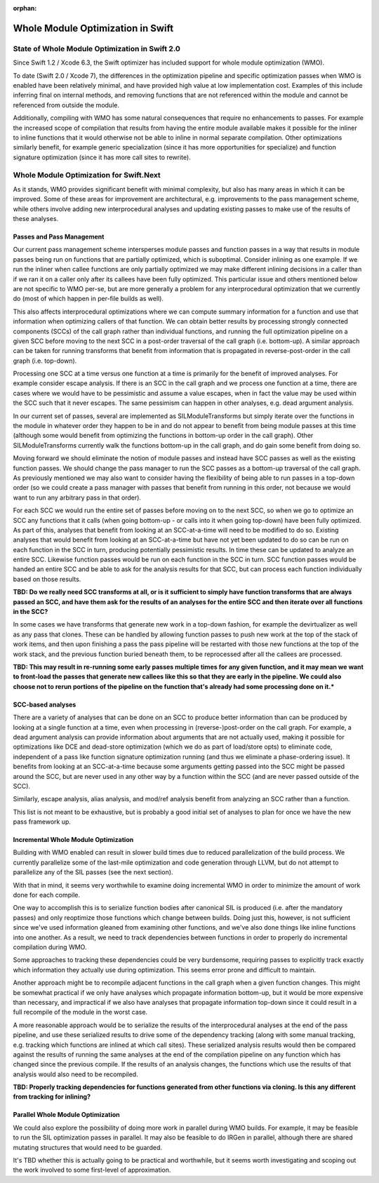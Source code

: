 :orphan:

==================================
Whole Module Optimization in Swift
==================================

State of Whole Module Optimization in Swift 2.0
===============================================

Since Swift 1.2 / Xcode 6.3, the Swift optimizer has included support
for whole module optimization (WMO).

To date (Swift 2.0 / Xcode 7), the differences in the optimization
pipeline and specific optimization passes when WMO is enabled have
been relatively minimal, and have provided high value at low
implementation cost. Examples of this include inferring final on
internal methods, and removing functions that are not referenced
within the module and cannot be referenced from outside the module.

Additionally, compiling with WMO has some natural consequences that
require no enhancements to passes. For example the increased scope of
compilation that results from having the entire module available makes
it possible for the inliner to inline functions that it would
otherwise not be able to inline in normal separate compilation. Other
optimizations similarly benefit, for example generic specialization
(since it has more opportunities for specialize) and function
signature optimization (since it has more call sites to rewrite).


Whole Module Optimization for Swift.Next
========================================

As it stands, WMO provides significant benefit with minimal complexity,
but also has many areas in which it can be improved. Some of these
areas for improvement are architectural, e.g. improvements to the pass
management scheme, while others involve adding new interprocedural
analyses and updating existing passes to make use of the results of
these analyses.

Passes and Pass Management
--------------------------

Our current pass management scheme intersperses module passes and
function passes in a way that results in module passes being run on
functions that are partially optimized, which is suboptimal. Consider
inlining as one example. If we run the inliner when callee functions
are only partially optimized we may make different inlining decisions
in a caller than if we ran it on a caller only after its callees have
been fully optimized. This particular issue and others mentioned below
are not specific to WMO per-se, but are more generally a problem for
any interprocedural optimization that we currently do (most of which
happen in per-file builds as well).

This also affects interprocedural optimizations where we can compute
summary information for a function and use that information when
optimizing callers of that function. We can obtain better results by
processing strongly connected components (SCCs) of the call graph
rather than individual functions, and running the full optimization
pipeline on a given SCC before moving to the next SCC in a post-order
traversal of the call graph (i.e. bottom-up). A similar approach can
be taken for running transforms that benefit from information that is
propagated in reverse-post-order in the call graph (i.e. top-down).

Processing one SCC at a time versus one function at a time is
primarily for the benefit of improved analyses. For example consider
escape analysis. If there is an SCC in the call graph and we process
one function at a time, there are cases where we would have to be
pessimistic and assume a value escapes, when in fact the value may be
used within the SCC such that it never escapes. The same pessimism can
happen in other analyses, e.g. dead argument analysis.

In our current set of passes, several are implemented as
SILModuleTransforms but simply iterate over the functions in the
module in whatever order they happen to be in and do not appear to
benefit from being module passes at this time (although some would
benefit from optimizing the functions in bottom-up order in the call
graph). Other SILModuleTransforms currently walk the functions
bottom-up in the call graph, and do gain some benefit from doing so.

Moving forward we should eliminate the notion of module passes and
instead have SCC passes as well as the existing function passes. We
should change the pass manager to run the SCC passes as a bottom-up
traversal of the call graph. As previously mentioned we may also want
to consider having the flexibility of being able to run passes in a
top-down order (so we could create a pass manager with passes that
benefit from running in this order, not because we would want to run
any arbitrary pass in that order).

For each SCC we would run the entire set of passes before moving on to
the next SCC, so when we go to optimize an SCC any functions that it
calls (when going bottom-up - or calls into it when going top-down)
have been fully optimized. As part of this, analyses that benefit from
looking at an SCC-at-a-time will need to be modified to do
so. Existing analyses that would benefit from looking at an
SCC-at-a-time but have not yet been updated to do so can be run on
each function in the SCC in turn, producing potentially pessimistic
results. In time these can be updated to analyze an entire
SCC. Likewise function passes would be run on each function in the SCC
in turn. SCC function passes would be handed an entire SCC and be able
to ask for the analysis results for that SCC, but can process each
function individually based on those results.

**TBD: Do we really need SCC transforms at all, or is it sufficient to
simply have function transforms that are always passed an SCC, and
have them ask for the results of an analyses for the entire SCC and
then iterate over all functions in the SCC?**

In some cases we have transforms that generate new work in a top-down
fashion, for example the devirtualizer as well as any pass that
clones. These can be handled by allowing function passes to push new
work at the top of the stack of work items, and then upon finishing a
pass the pass pipeline will be restarted with those new functions at
the top of the work stack, and the previous function buried beneath
them, to be reprocessed after all the callees are processed.

**TBD: This may result in re-running some early passes multiple times
for any given function, and it may mean we want to front-load the
passes that generate new callees like this so that they are early in
the pipeline. We could also choose not to rerun portions of the
pipeline on the function that's already had some processing done on
it.***

SCC-based analyses
------------------

There are a variety of analyses that can be done on an SCC to produce
better information than can be produced by looking at a single
function at a time, even when processing in (reverse-)post-order on
the call graph. For example, a dead argument analysis can provide
information about arguments that are not actually used, making it
possible for optimizations like DCE and dead-store optimization (which
we do as part of load/store opts) to eliminate code, independent of a
pass like function signature optimization running (and thus we
eliminate a phase-ordering issue). It benefits from looking at an
SCC-at-a-time because some arguments getting passed into the SCC might
be passed around the SCC, but are never used in any other way by a
function within the SCC (and are never passed outside of the SCC).

Similarly, escape analysis, alias analysis, and mod/ref analysis
benefit from analyzing an SCC rather than a function.

This list is not meant to be exhaustive, but is probably a good
initial set of analyses to plan for once we have the new pass
framework up.

Incremental Whole Module Optimization
-------------------------------------

Building with WMO enabled can result in slower build times due to
reduced parallelization of the build process. We currently parallelize
some of the last-mile optimization and code generation through LLVM,
but do not attempt to parallelize any of the SIL passes (see the next
section).

With that in mind, it seems very worthwhile to examine doing
incremental WMO in order to minimize the amount of work done for each
compile.

One way to accomplish this is to serialize function bodies after
canonical SIL is produced (i.e. after the mandatory passes) and only
reoptimize those functions which change between builds. Doing just
this, however, is not sufficient since we've used information gleaned
from examining other functions, and we've also done things like inline
functions into one another. As a result, we need to track dependencies
between functions in order to properly do incremental compilation
during WMO.

Some approaches to tracking these dependencies could be very
burdensome, requiring passes to explicitly track exactly which
information they actually use during optimization. This seems error
prone and difficult to maintain.

Another approach might be to recompile adjacent functions in the call
graph when a given function changes. This might be somewhat practical
if we only have analyses which propagate information bottom-up, but it
would be more expensive than necessary, and impractical if we also
have analyses that propagate information top-down since it could
result in a full recompile of the module in the worst case.

A more reasonable approach would be to serialize the results of the
interprocedural analyses at the end of the pass pipeline, and use
these serialized results to drive some of the dependency tracking
(along with some manual tracking, e.g. tracking which functions are
inlined at which call sites). These serialized analysis results would
then be compared against the results of running the same analyses at
the end of the compilation pipeline on any function which has changed
since the previous compile. If the results of an analysis changes, the
functions which use the results of that analysis would also need to be
recompiled.

**TBD: Properly tracking dependencies for functions generated from
other functions via cloning. Is this any different from tracking for
inlining?**

Parallel Whole Module Optimization
----------------------------------

We could also explore the possibility of doing more work in parallel
during WMO builds. For example, it may be feasible to run the SIL
optimization passes in parallel. It may also be feasible to do IRGen
in parallel, although there are shared mutating structures that would
need to be guarded.

It's TBD whether this is actually going to be practical and
worthwhile, but it seems worth investigating and scoping out the work
involved to some first-level of approximation.

